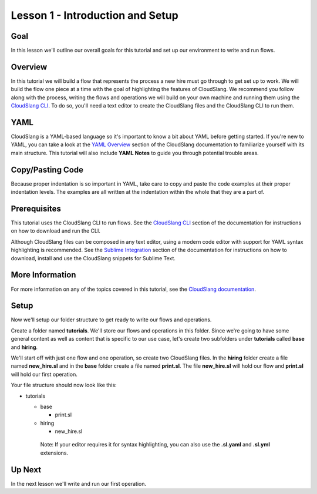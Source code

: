 Lesson 1 - Introduction and Setup
=================================

Goal
----

In this lesson we'll outline our overall goals for this tutorial and set
up our environment to write and run flows.

Overview
--------

In this tutorial we will build a flow that represents the process a new
hire must go through to get set up to work. We will build the flow one
piece at a time with the goal of highlighting the features of
CloudSlang. We recommend you follow along with the process, writing the
flows and operations we will build on your own machine and running them
using the `CloudSlang CLI <../cloudslang_cli.md>`__. To do so, you'll
need a text editor to create the CloudSlang files and the CloudSlang CLI
to run them.

YAML
----

CloudSlang is a YAML-based language so it's important to know a bit
about YAML before getting started. If you're new to YAML, you can take a
look at the `YAML Overview <../yaml_overview.md>`__ section of the
CloudSlang documentation to familiarize yourself with its main
structure. This tutorial will also include **YAML Notes** to guide you
through potential trouble areas.

Copy/Pasting Code
-----------------

Because proper indentation is so important in YAML, take care to copy
and paste the code examples at their proper indentation levels. The
examples are all written at the indentation within the whole that they
are a part of.

Prerequisites
-------------

This tutorial uses the CloudSlang CLI to run flows. See the `CloudSlang
CLI <../cloudslang_cli.md>`__ section of the documentation for
instructions on how to download and run the CLI.

Although CloudSlang files can be composed in any text editor, using a
modern code editor with support for YAML syntax highlighting is
recommended. See the `Sublime Integration <../sublime_integration.md>`__
section of the documentation for instructions on how to download,
install and use the CloudSlang snippets for Sublime Text.

More Information
----------------

For more information on any of the topics covered in this tutorial, see
the `CloudSlang documentation <../index.md>`__.

Setup
-----

Now we'll setup our folder structure to get ready to write our flows and
operations.

Create a folder named **tutorials**. We'll store our flows and
operations in this folder. Since we're going to have some general
content as well as content that is specific to our use case, let's
create two subfolders under **tutorials** called **base** and
**hiring**.

We'll start off with just one flow and one operation, so create two
CloudSlang files. In the **hiring** folder create a file named
**new\_hire.sl** and in the **base** folder create a file named
**print.sl**. The file **new\_hire.sl** will hold our flow and
**print.sl** will hold our first operation.

Your file structure should now look like this:

-  tutorials

   -  base

      -  print.sl

   -  hiring

      -  new\_hire.sl

    Note: If your editor requires it for syntax highlighting, you can
    also use the **.sl.yaml** and **.sl.yml** extensions.

Up Next
-------

In the next lesson we'll write and run our first operation.
